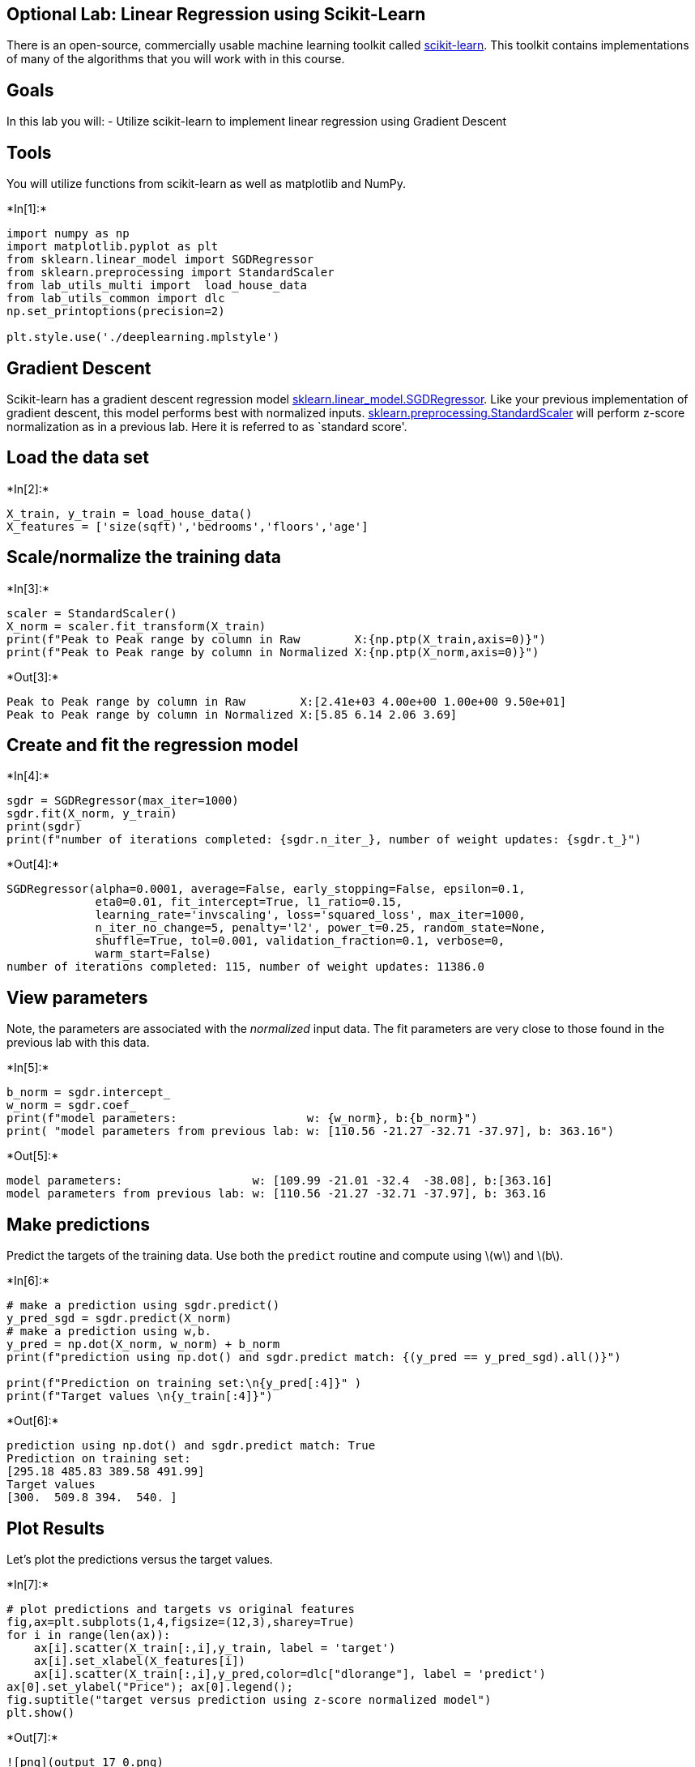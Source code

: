 == Optional Lab: Linear Regression using Scikit-Learn

There is an open-source, commercially usable machine learning toolkit
called https://scikit-learn.org/stable/index.html[scikit-learn]. This
toolkit contains implementations of many of the algorithms that you will
work with in this course.

== Goals

In this lab you will: - Utilize scikit-learn to implement linear
regression using Gradient Descent

== Tools

You will utilize functions from scikit-learn as well as matplotlib and
NumPy.


+*In[1]:*+
[source, ipython3]
----
import numpy as np
import matplotlib.pyplot as plt
from sklearn.linear_model import SGDRegressor
from sklearn.preprocessing import StandardScaler
from lab_utils_multi import  load_house_data
from lab_utils_common import dlc
np.set_printoptions(precision=2)

plt.style.use('./deeplearning.mplstyle')
----

== Gradient Descent

Scikit-learn has a gradient descent regression model
https://scikit-learn.org/stable/modules/generated/sklearn.linear_model.SGDRegressor.html#examples-using-sklearn-linear-model-sgdregressor[sklearn.linear_model.SGDRegressor].
Like your previous implementation of gradient descent, this model
performs best with normalized inputs.
https://scikit-learn.org/stable/modules/generated/sklearn.preprocessing.StandardScaler.html#sklearn.preprocessing.StandardScaler[sklearn.preprocessing.StandardScaler]
will perform z-score normalization as in a previous lab. Here it is
referred to as `standard score'.

== Load the data set


+*In[2]:*+
[source, ipython3]
----
X_train, y_train = load_house_data()
X_features = ['size(sqft)','bedrooms','floors','age']
----

== Scale/normalize the training data


+*In[3]:*+
[source, ipython3]
----
scaler = StandardScaler()
X_norm = scaler.fit_transform(X_train)
print(f"Peak to Peak range by column in Raw        X:{np.ptp(X_train,axis=0)}")   
print(f"Peak to Peak range by column in Normalized X:{np.ptp(X_norm,axis=0)}")
----


+*Out[3]:*+
----
Peak to Peak range by column in Raw        X:[2.41e+03 4.00e+00 1.00e+00 9.50e+01]
Peak to Peak range by column in Normalized X:[5.85 6.14 2.06 3.69]
----

== Create and fit the regression model


+*In[4]:*+
[source, ipython3]
----
sgdr = SGDRegressor(max_iter=1000)
sgdr.fit(X_norm, y_train)
print(sgdr)
print(f"number of iterations completed: {sgdr.n_iter_}, number of weight updates: {sgdr.t_}")
----


+*Out[4]:*+
----
SGDRegressor(alpha=0.0001, average=False, early_stopping=False, epsilon=0.1,
             eta0=0.01, fit_intercept=True, l1_ratio=0.15,
             learning_rate='invscaling', loss='squared_loss', max_iter=1000,
             n_iter_no_change=5, penalty='l2', power_t=0.25, random_state=None,
             shuffle=True, tol=0.001, validation_fraction=0.1, verbose=0,
             warm_start=False)
number of iterations completed: 115, number of weight updates: 11386.0
----

== View parameters

Note, the parameters are associated with the _normalized_ input data.
The fit parameters are very close to those found in the previous lab
with this data.


+*In[5]:*+
[source, ipython3]
----
b_norm = sgdr.intercept_
w_norm = sgdr.coef_
print(f"model parameters:                   w: {w_norm}, b:{b_norm}")
print( "model parameters from previous lab: w: [110.56 -21.27 -32.71 -37.97], b: 363.16")
----


+*Out[5]:*+
----
model parameters:                   w: [109.99 -21.01 -32.4  -38.08], b:[363.16]
model parameters from previous lab: w: [110.56 -21.27 -32.71 -37.97], b: 363.16
----

== Make predictions

Predict the targets of the training data. Use both the `predict` routine
and compute using latexmath:[$w$] and latexmath:[$b$].


+*In[6]:*+
[source, ipython3]
----
# make a prediction using sgdr.predict()
y_pred_sgd = sgdr.predict(X_norm)
# make a prediction using w,b. 
y_pred = np.dot(X_norm, w_norm) + b_norm  
print(f"prediction using np.dot() and sgdr.predict match: {(y_pred == y_pred_sgd).all()}")

print(f"Prediction on training set:\n{y_pred[:4]}" )
print(f"Target values \n{y_train[:4]}")
----


+*Out[6]:*+
----
prediction using np.dot() and sgdr.predict match: True
Prediction on training set:
[295.18 485.83 389.58 491.99]
Target values 
[300.  509.8 394.  540. ]
----

== Plot Results

Let’s plot the predictions versus the target values.


+*In[7]:*+
[source, ipython3]
----
# plot predictions and targets vs original features    
fig,ax=plt.subplots(1,4,figsize=(12,3),sharey=True)
for i in range(len(ax)):
    ax[i].scatter(X_train[:,i],y_train, label = 'target')
    ax[i].set_xlabel(X_features[i])
    ax[i].scatter(X_train[:,i],y_pred,color=dlc["dlorange"], label = 'predict')
ax[0].set_ylabel("Price"); ax[0].legend();
fig.suptitle("target versus prediction using z-score normalized model")
plt.show()
----


+*Out[7]:*+
----
![png](output_17_0.png)
----

== Congratulations!

In this lab you: - utilized an open-source machine learning toolkit,
scikit-learn - implemented linear regression using gradient descent and
feature normalization from that toolkit


+*In[ ]:*+
[source, ipython3]
----

----
